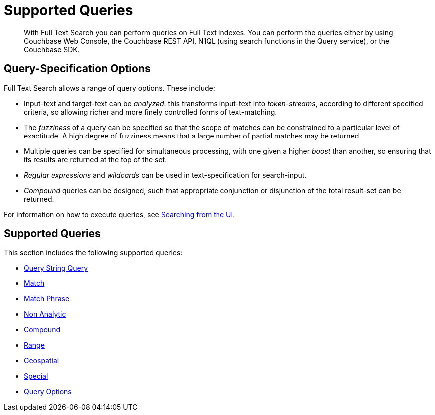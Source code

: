 = Supported Queries
:page-aliases: query-types.adoc, fts-query-types.adoc

[abstract]
With Full Text Search you can perform queries on Full Text Indexes. You can perform the queries either by using Couchbase Web Console, the Couchbase REST API, N1QL (using search functions in the Query service), or the Couchbase SDK.

[#query-specification-options]
== Query-Specification Options

Full Text Search allows a range of query options. These include:

* Input-text and target-text can be _analyzed_: this transforms input-text into _token-streams_, according to different specified criteria, so allowing richer and more finely controlled forms of text-matching.
* The _fuzziness_ of a query can be specified so that the scope of matches can be constrained to a particular level of exactitude.
A high degree of fuzziness means that a large number of partial matches may be returned.
* Multiple queries can be specified for simultaneous processing, with one given a higher _boost_ than another, so ensuring that its results are returned at the top of the set.
* _Regular expressions_ and _wildcards_ can be used in text-specification for search-input.
* _Compound_ queries can be designed, such that appropriate conjunction or disjunction of the total result-set can be returned.

For information on how to execute queries, see xref:fts-searching-from-the-UI.adoc[Searching from the UI].

[#simple-queries]
[#supported-queries]
== Supported Queries

This section includes the following supported queries:

* xref:fts-supported-queries-query-string-query.adoc[Query String Query]
* xref:fts-supported-queries-match.adoc[Match]
* xref:fts-supported-queries-match-phrase.adoc[Match Phrase]
* xref:fts-supported-queries-non-analytic-query.adoc[Non Analytic]
* xref:fts-supported-queries-compound-query.adoc[Compound]
* xref:fts-supported-queries-range-query.adoc[Range]
* xref:fts-supported-queries-geo-spatial.adoc[Geospatial]
* xref:fts-supported-queries-special-query.adoc[Special]
* xref:fts-supported-queries-query-options.adoc[Query Options]
